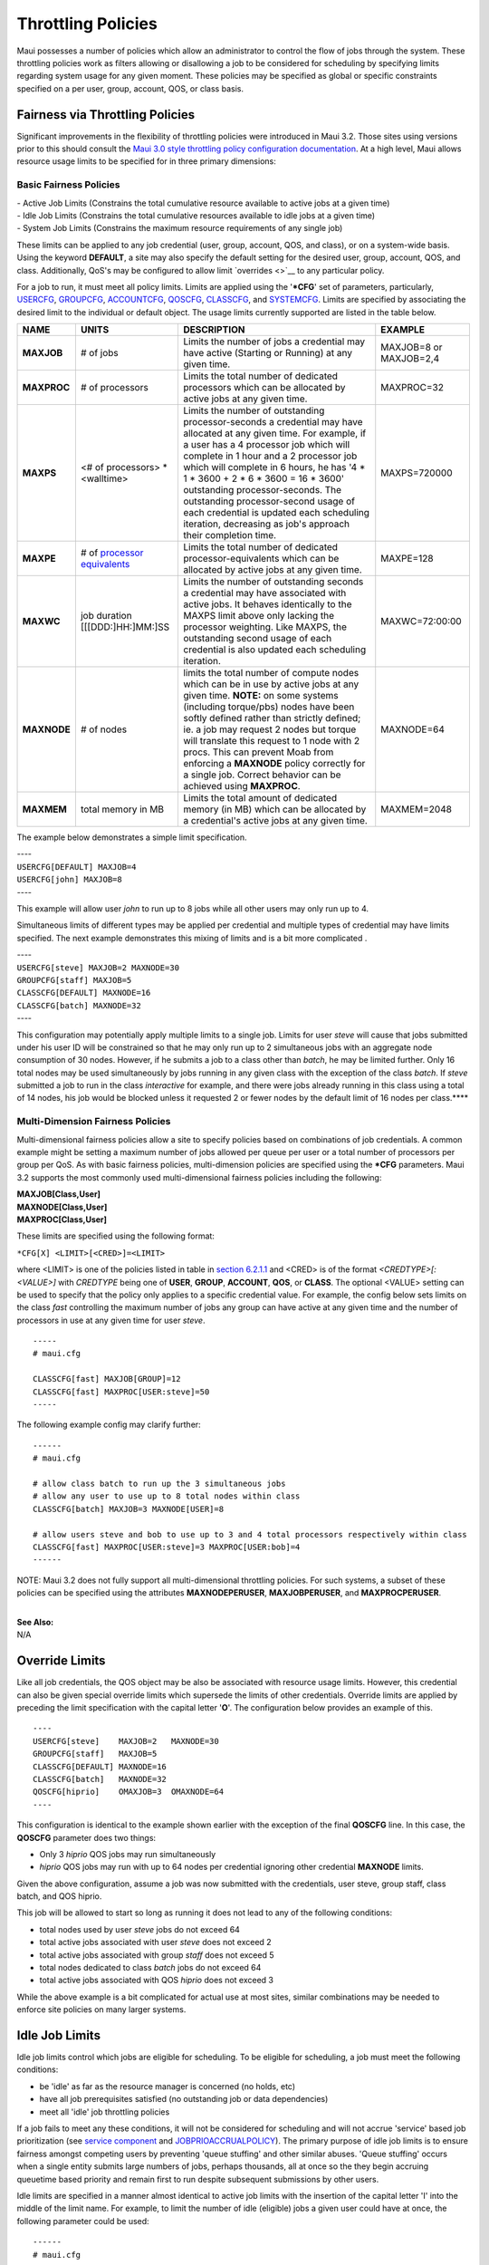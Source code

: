 Throttling Policies
###################

Maui possesses a number of policies which allow an administrator to
control the flow of jobs through the system. These throttling policies
work as filters allowing or disallowing a job to be considered for
scheduling by specifying limits regarding system usage for any given
moment. These policies may be specified as global or specific
constraints specified on a per user, group, account, QOS, or class
basis.

Fairness via Throttling Policies
********************************

Significant improvements in the flexibility of throttling policies were
introduced in Maui 3.2. Those sites using versions prior to this should
consult the `Maui 3.0 style throttling policy configuration
documentation <throttling306.html>`__. At a high level, Maui allows
resource usage limits to be specified for in three primary dimensions:

Basic Fairness Policies
=======================

| - Active Job Limits (Constrains the total cumulative resource
  available to active jobs at a given time)
| - Idle Job Limits (Constrains the total cumulative resources available
  to idle jobs at a given time)
| - System Job Limits (Constrains the maximum resource requirements of
  any single job)

These limits can be applied to any job credential (user, group, account,
QOS, and class), or on a system-wide basis. Using the keyword
**DEFAULT**, a site may also specify the default setting for the desired
user, group, account, QOS, and class. Additionally, QoS's may be
configured to allow limit `overrides <>`__ to any particular policy.

| For a job to run, it must meet all policy limits. Limits are applied
  using the '**\*CFG**' set of parameters, particularly,
  `USERCFG <a.fparameters.html#usercfg>`__,
  `GROUPCFG <a.fparameters.html#groupcfg>`__,
  `ACCOUNTCFG <a.fparameters.html#accountcfg>`__,
  `QOSCFG <a.fparameters.html#qoscfg>`__,
  `CLASSCFG <a.fparameters.html#classcfg>`__, and
  `SYSTEMCFG <a.fparameters.html#systemcfg>`__. Limits are specified by
  associating the desired limit to the individual or default object. The
  usage limits currently supported are listed in the table below.

+---------------+------------------------------------------------+-----------------------------------------------------------------------------------------------------------------------------------------------------------------------------------------------------------------------------------------------------------------------------------------------------------------------------------------------------------------------------------------------------------------------------------------------------------------------------------+--------------------------+
| **NAME**      | **UNITS**                                      | **DESCRIPTION**                                                                                                                                                                                                                                                                                                                                                                                                                                                                   | **EXAMPLE**              |
+---------------+------------------------------------------------+-----------------------------------------------------------------------------------------------------------------------------------------------------------------------------------------------------------------------------------------------------------------------------------------------------------------------------------------------------------------------------------------------------------------------------------------------------------------------------------+--------------------------+
| **MAXJOB**    | # of jobs                                      | Limits the number of jobs a credential may have active (Starting or Running) at any given time.                                                                                                                                                                                                                                                                                                                                                                                   | MAXJOB=8 or MAXJOB=2,4   |
+---------------+------------------------------------------------+-----------------------------------------------------------------------------------------------------------------------------------------------------------------------------------------------------------------------------------------------------------------------------------------------------------------------------------------------------------------------------------------------------------------------------------------------------------------------------------+--------------------------+
| **MAXPROC**   | # of processors                                | Limits the total number of dedicated processors which can be allocated by active jobs at any given time.                                                                                                                                                                                                                                                                                                                                                                          | MAXPROC=32               |
+---------------+------------------------------------------------+-----------------------------------------------------------------------------------------------------------------------------------------------------------------------------------------------------------------------------------------------------------------------------------------------------------------------------------------------------------------------------------------------------------------------------------------------------------------------------------+--------------------------+
| **MAXPS**     | <# of processors> \* <walltime>                | Limits the number of outstanding processor-seconds a credential may have allocated at any given time. For example, if a user has a 4 processor job which will complete in 1 hour and a 2 processor job which will complete in 6 hours, he has '4 \* 1 \* 3600 + 2 \* 6 \* 3600 = 16 \* 3600' outstanding processor-seconds. The outstanding processor-second usage of each credential is updated each scheduling iteration, decreasing as job's approach their completion time.   | MAXPS=720000             |
+---------------+------------------------------------------------+-----------------------------------------------------------------------------------------------------------------------------------------------------------------------------------------------------------------------------------------------------------------------------------------------------------------------------------------------------------------------------------------------------------------------------------------------------------------------------------+--------------------------+
| **MAXPE**     | # of `processor equivalents <#PEoverview>`__   | Limits the total number of dedicated processor-equivalents which can be allocated by active jobs at any given time.                                                                                                                                                                                                                                                                                                                                                               | MAXPE=128                |
+---------------+------------------------------------------------+-----------------------------------------------------------------------------------------------------------------------------------------------------------------------------------------------------------------------------------------------------------------------------------------------------------------------------------------------------------------------------------------------------------------------------------------------------------------------------------+--------------------------+
| **MAXWC**     | job duration [[[DDD:]HH:]MM:]SS                | Limits the number of outstanding seconds a credential may have associated with active jobs. It behaves identically to the MAXPS limit above only lacking the processor weighting. Like MAXPS, the outstanding second usage of each credential is also updated each scheduling iteration.                                                                                                                                                                                          | MAXWC=72:00:00           |
+---------------+------------------------------------------------+-----------------------------------------------------------------------------------------------------------------------------------------------------------------------------------------------------------------------------------------------------------------------------------------------------------------------------------------------------------------------------------------------------------------------------------------------------------------------------------+--------------------------+
| **MAXNODE**   | # of nodes                                     | limits the total number of compute nodes which can be in use by active jobs at any given time.                                                                                                                                                                                                                                                                                                                                                                                    | MAXNODE=64               |
|               |                                                | **NOTE:** on some systems (including torque/pbs) nodes have been softly defined rather than strictly defined; ie. a job may request 2 nodes but torque will translate this request to 1 node with 2 procs. This can prevent Moab from enforcing a **MAXNODE** policy correctly for a single job. Correct behavior can be achieved using **MAXPROC**.                                                                                                                              |                          |
+---------------+------------------------------------------------+-----------------------------------------------------------------------------------------------------------------------------------------------------------------------------------------------------------------------------------------------------------------------------------------------------------------------------------------------------------------------------------------------------------------------------------------------------------------------------------+--------------------------+
| **MAXMEM**    | total memory in MB                             | Limits the total amount of dedicated memory (in MB) which can be allocated by a credential's active jobs at any given time.                                                                                                                                                                                                                                                                                                                                                       | MAXMEM=2048              |
+---------------+------------------------------------------------+-----------------------------------------------------------------------------------------------------------------------------------------------------------------------------------------------------------------------------------------------------------------------------------------------------------------------------------------------------------------------------------------------------------------------------------------------------------------------------------+--------------------------+

The example below demonstrates a simple limit specification.

| ----
| ``USERCFG[DEFAULT] MAXJOB=4``
| ``USERCFG[john] MAXJOB=8``
| ----

This example will allow user *john* to run up to 8 jobs while all other
users may only run up to 4.

Simultaneous limits of different types may be applied per credential and
multiple types of credential may have limits specified. The next example
demonstrates this mixing of limits and is a bit more complicated .

| ----
| ``USERCFG[steve] MAXJOB=2 MAXNODE=30``
| ``GROUPCFG[staff] MAXJOB=5``
| ``CLASSCFG[DEFAULT] MAXNODE=16``
| ``CLASSCFG[batch] MAXNODE=32``
| ----

This configuration may potentially apply multiple limits to a single
job. Limits for user *steve* will cause that jobs submitted under his
user ID will be constrained so that he may only run up to 2 simultaneous
jobs with an aggregate node consumption of 30 nodes. However, if he
submits a job to a class other than *batch*, he may be limited further.
Only 16 total nodes may be used simultaneously by jobs running in any
given class with the exception of the class *batch*. If *steve*
submitted a job to run in the class *interactive* for example, and there
were jobs already running in this class using a total of 14 nodes, his
job would be blocked unless it requested 2 or fewer nodes by the default
limit of 16 nodes per class.\ ****

Multi-Dimension Fairness Policies
=================================

Multi-dimensional fairness policies allow a site to specify policies
based on combinations of job credentials. A common example might be
setting a maximum number of jobs allowed per queue per user or a total
number of processors per group per QoS. As with basic fairness policies,
multi-dimension policies are specified using the **\*CFG** parameters.
Maui 3.2 supports the most commonly used multi-dimensional fairness
policies including the following:

| **MAXJOB[Class,User]**
| **MAXNODE[Class,User]**
| **MAXPROC[Class,User]**

These limits are specified using the following format:

``*CFG[X] <LIMIT>[<CRED>]=<LIMIT>``

where <LIMIT> is one of the policies listed in table in `section
6.2.1.1 <#basic>`__ and <CRED> is of the format *<CREDTYPE>[:<VALUE>]*
with *CREDTYPE* being one of **USER**, **GROUP**, **ACCOUNT**, **QOS**,
or **CLASS**. The optional <VALUE> setting can be used to specify that
the policy only applies to a specific credential value. For example, the
config below sets limits on the class *fast* controlling the maximum
number of jobs any group can have active at any given time and the
number of processors in use at any given time for user *steve*.

::

    -----
    # maui.cfg

    CLASSCFG[fast] MAXJOB[GROUP]=12
    CLASSCFG[fast] MAXPROC[USER:steve]=50
    -----

The following example config may clarify further:

::

    ------
    # maui.cfg

    # allow class batch to run up the 3 simultaneous jobs
    # allow any user to use up to 8 total nodes within class
    CLASSCFG[batch] MAXJOB=3 MAXNODE[USER]=8

    # allow users steve and bob to use up to 3 and 4 total processors respectively within class
    CLASSCFG[fast] MAXPROC[USER:steve]=3 MAXPROC[USER:bob]=4
    ------

NOTE: Maui 3.2 does not fully support all multi-dimensional throttling
policies. For such systems, a subset of these policies can be specified
using the attributes **MAXNODEPERUSER**, **MAXJOBPERUSER**, and
**MAXPROCPERUSER**.

|
| **See Also:**

| N/A

Override Limits
***************

Like all job credentials, the QOS object may be also be associated with
resource usage limits. However, this credential can also be given
special override limits which supersede the limits of other credentials.
Override limits are applied by preceding the limit specification with
the capital letter '**O**'. The configuration below provides an example
of this.

::

    ----
    USERCFG[steve]    MAXJOB=2   MAXNODE=30
    GROUPCFG[staff]   MAXJOB=5
    CLASSCFG[DEFAULT] MAXNODE=16
    CLASSCFG[batch]   MAXNODE=32
    QOSCFG[hiprio]    OMAXJOB=3  OMAXNODE=64
    ----

This configuration is identical to the example shown earlier with the
exception of the final **QOSCFG** line. In this case, the **QOSCFG**
parameter does two things:

-  Only 3 *hiprio* QOS jobs may run simultaneously
-  *hiprio* QOS jobs may run with up to 64 nodes per credential ignoring
   other credential **MAXNODE** limits.

Given the above configuration, assume a job was now submitted with the
credentials, user steve, group staff, class batch, and QOS hiprio.

This job will be allowed to start so long as running it does not lead to
any of the following conditions:

-  total nodes used by user *steve* jobs do not exceed 64
-  total active jobs associated with user *steve* does not exceed 2
-  total active jobs associated with group *staff* does not exceed 5
-  total nodes dedicated to class *batch* jobs do not exceed 64
-  total active jobs associated with QOS *hiprio* does not exceed 3

While the above example is a bit complicated for actual use at most
sites, similar combinations may be needed to enforce site policies on
many larger systems.

Idle Job Limits
***************

Idle job limits control which jobs are eligible for scheduling. To be
eligible for scheduling, a job must meet the following conditions:

-  be 'idle' as far as the resource manager is concerned (no holds, etc)
-  have all job prerequisites satisfied (no outstanding job or data
   dependencies)
-  meet all 'idle' job throttling policies

If a job fails to meet any these conditions, it will not be considered
for scheduling and will not accrue 'service' based job prioritization
(see `service component <5.1.2priorityfactors.html#servicecomponent>`__
and `JOBPRIOACCRUALPOLICY <a.fparameters.html#jobprioaccrualpolicy>`__).
The primary purpose of idle job limits is to ensure fairness amongst
competing users by preventing 'queue stuffing' and other similar abuses.
'Queue stuffing' occurs when a single entity submits large numbers of
jobs, perhaps thousands, all at once so the they begin accruing
queuetime based priority and remain first to run despite subsequent
submissions by other users.

Idle limits are specified in a manner almost identical to active job
limits with the insertion of the capital letter 'I' into the middle of
the limit name. For example, to limit the number of idle (eligible) jobs
a given user could have at once, the following parameter could be used:

::

    ------
    # maui.cfg

    USERCFG[DEFAULT]  MAXIJOB=20
    ------

As shown above, idle limits can constrain the total number of jobs
considered to be eligible on a per credential basis. Further, like
active job limits, idle job limits can also constrain eligible jobs
based on aggregate requested resources. This could, for example, allow a
site to indicate that for a given user, only jobs requesting up to a
total of 64 processors, or 3200 processor-seconds would be considered at
any given time. Which jobs to select is accomplished by prioritizing all
'idle' jobs, and then adding jobs to the 'eligible' list one at a time
in priority order until jobs can no longer be added. This 'eligible' job
selection is done only once per scheduling iteration so consequently,
idle job limits only support a single 'hard' limit specification. Any
specified 'soft' limit will be ignored.

All job limit types supported as active job limits are also supported as
idle job limits. (See `Basic Fairness Policies <#basic>`__).

Examples:

::

    -------
    # maui.cfg
    USERCFG[steve]    MAXIJOB=2 MAXIPROC=30
    GROUPCFG[staff]   MAXIJOB=5
    CLASSCFG[DEFAULT] MAXIPROC=16
    CLASSCFG[batch]   MAXIPROC=32
    QOSCFG[hiprio]    MAXIJOB=3 MAXIPROC=64
    -------

Hard and Soft Limits
********************

Hard and soft limit specification allow a site to balance both fairness
and utilization on a given system. Typically, throttling limits are used
to constrain the quantity of resources a given credential (user, group,
etc) is allowed to consume. These limits can be very effective in
enforcing fair usage amongst a group of users. However, in a lightly
loaded system or one in which there are significant swings in usage from
project to project, these limits can reduce system utilization by
blocking jobs even when no competing jobs are queued.

Soft limits help address this problem by providing additional scheduling
flexibility. They allow sites to specify two tiers of limits, the more
constraining limits, *soft* limits, are basically in effect in heavily
loaded situations and reflect tight fairness constraints. The more
flexible *hard* limits specify how flexible the scheduler can be in
selecting jobs when there are idle resources available after all jobs
meeting the tighter soft limits have been started. Soft and hard limits
are specified in the format *[<SOFTLIMIT>,]<HARDLIMIT>*. For example, a
given site may want to use the following configuration:

::

    -------
    # maui.cfg
    USERCFG[DEFAULT]  MAXJOB=2,8
    -------

With this configuration, the scheduler would select all jobs which meet
the per user **MAXJOB** limit of 2. It would then attempt to start and
or reserve resources for all of these selected jobs. If after doing so
there still remain available resources, the scheduler would then select
all jobs which meet the less constraining hard per user **MAXJOB** limit
of 8 jobs. These jobs would then be scheduled and/or reserved as
available resources allowed.

| If no soft limit is specified or the soft limit is less constraining
  the the hard limit, the soft limit is set equal to the hard limit.
  Examples:

::

    -------
    #maui.cfg

    USERCFG[steve]    MAXJOB=2,4 MAXNODE=15,30
    GROUPCFG[staff]   MAXJOB=2,5
    CLASSCFG[DEFAULT] MAXNODE=16,32
    CLASSCFG[batch]   MAXNODE=12,32
    QOSCFG[hiprio]    MAXJOB=3,5 MAXNODE=32,64
    -------

